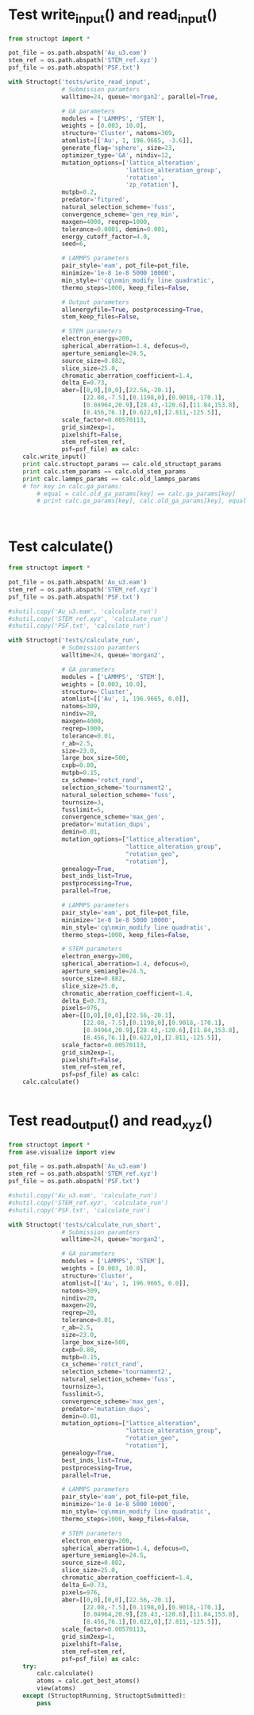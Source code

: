 * Test write_input() and read_input()
  :PROPERTIES:
  :ID:       c0604f0c-09e6-4d2e-a432-45e89479e909
  :END:
#+BEGIN_SRC python
from structopt import *

pot_file = os.path.abspath('Au_u3.eam')
stem_ref = os.path.abspath('STEM_ref.xyz')
psf_file = os.path.abspath('PSF.txt')

with Structopt('tests/write_read_input',
               # Submission paramters
               walltime=24, queue='morgan2', parallel=True,              
               
               # GA parameters
               modules = ['LAMMPS', 'STEM'],
               weights = [0.003, 10.0],
               structure='Cluster', natoms=309,
               atomlist=[['Au', 1, 196.9665, -3.6]],
               generate_flag='sphere', size=23,
               optimizer_type='GA', nindiv=12,
               mutation_options=['lattice_alteration',
                                 'lattice_alteration_group',
                                 'rotation',
                                 'zp_rotation'],
               mutpb=0.2,
               predator='fitpred',
               natural_selection_scheme='fuss',
               convergence_scheme='gen_rep_min',
               maxgen=4000, reqrep=1000,
               tolerance=0.0001, demin=0.001,
               energy_cutoff_factor=4.0,
               seed=6,
               
               # LAMMPS parameters
               pair_style='eam', pot_file=pot_file,
               minimize='1e-8 1e-8 5000 10000',
               min_style=r'cg\nmin_modify line quadratic',
               thermo_steps=1000, keep_files=False,
               
               # Output parameters
               allenergyfile=True, postprocessing=True,
               stem_keep_files=False,
               
               # STEM parameters
               electron_energy=200,
               spherical_aberration=1.4, defocus=0,
               aperture_semiangle=24.5,
               source_size=0.882,
               slice_size=25.0,
               chromatic_aberration_coefficient=1.4,
               delta_E=0.73,
               aber=[[0,0],[0,0],[22.56,-20.1],
                     [22.08,-7.5],[0.1198,0],[0.9018,-170.1],
                     [0.04964,20.9],[28.43,-120.6],[11.84,153.8],
                     [8.456,76.1],[0.622,0],[2.811,-125.5]],
               scale_factor=0.00570113,
               grid_sim2exp=1,
               pixelshift=False,                        
               stem_ref=stem_ref,
               psf=psf_file) as calc:
    calc.write_input()
    print calc.structopt_params == calc.old_structopt_params
    print calc.stem_params == calc.old_stem_params
    print calc.lammps_params == calc.old_lammps_params
    # for key in calc.ga_params:
        # equal = calc.old_ga_params[key] == calc.ga_params[key]
        # print calc.ga_params[key], calc.old_ga_params[key], equal
    


#+END_SRC

#+RESULTS:
: True
: True
: True

* Test calculate()
#+BEGIN_SRC python
from structopt import *

pot_file = os.path.abspath('Au_u3.eam')
stem_ref = os.path.abspath('STEM_ref.xyz')
psf_file = os.path.abspath('PSF.txt')

#shutil.copy('Au_u3.eam', 'calculate_run')
#shutil.copy('STEM_ref.xyz', 'calculate_run')
#shutil.copy('PSF.txt', 'calculate_run')

with Structopt('tests/calculate_run',
               # Submission paramters
               walltime=24, queue='morgan2',
               
               # GA parameters
               modules = ['LAMMPS', 'STEM'],
               weights = [0.003, 10.0],
               structure='Cluster',
               atomlist=[['Au', 1, 196.9665, 0.0]],
               natoms=309,
               nindiv=20,
               maxgen=4000,
               reqrep=1000,
               tolerance=0.01,
               r_ab=2.5,
               size=23.0,
               large_box_size=500,
               cxpb=0.80,
               mutpb=0.15,
               cx_scheme='rotct_rand',
               selection_scheme='tournament2',
               natural_selection_scheme='fuss',
               tournsize=3,
               fusslimit=5,
               convergence_scheme='max_gen',
               predator='mutation_dups',
               demin=0.01,
               mutation_options=["lattice_alteration",
                                 "lattice_alteration_group",
                                 "rotation_geo",
                                 "rotation"],
               genealogy=True,
               best_inds_list=True,
               postprocessing=True,
               parallel=True,
               
               # LAMMPS parameters
               pair_style='eam', pot_file=pot_file,
               minimize='1e-8 1e-8 5000 10000',
               min_style='cg\nmin_modify line quadratic',
               thermo_steps=1000, keep_files=False,
               
               # STEM parameters
               electron_energy=200,
               spherical_aberration=1.4, defocus=0,
               aperture_semiangle=24.5,
               source_size=0.882,
               slice_size=25.0,
               chromatic_aberration_coefficient=1.4,
               delta_E=0.73,
               pixels=976,
               aber=[[0,0],[0,0],[22.56,-20.1],
                     [22.08,-7.5],[0.1198,0],[0.9018,-170.1],
                     [0.04964,20.9],[28.43,-120.6],[11.84,153.8],
                     [8.456,76.1],[0.622,0],[2.811,-125.5]],
               scale_factor=0.00570113,
               grid_sim2exp=1,
               pixelshift=False,                        
               stem_ref=stem_ref,
               psf=psf_file) as calc:
    calc.calculate()


#+END_SRC

#+RESULTS:

* Test read_output() and read_xyz()
#+BEGIN_SRC python
from structopt import *
from ase.visualize import view

pot_file = os.path.abspath('Au_u3.eam')
stem_ref = os.path.abspath('STEM_ref.xyz')
psf_file = os.path.abspath('PSF.txt')

#shutil.copy('Au_u3.eam', 'calculate_run')
#shutil.copy('STEM_ref.xyz', 'calculate_run')
#shutil.copy('PSF.txt', 'calculate_run')

with Structopt('tests/calculate_run_short',
               # Submission paramters
               walltime=24, queue='morgan2',
               
               # GA parameters
               modules = ['LAMMPS', 'STEM'],
               weights = [0.003, 10.0],
               structure='Cluster',
               atomlist=[['Au', 1, 196.9665, 0.0]],
               natoms=309,
               nindiv=20,
               maxgen=20,
               reqrep=20,
               tolerance=0.01,
               r_ab=2.5,
               size=23.0,
               large_box_size=500,
               cxpb=0.80,
               mutpb=0.15,
               cx_scheme='rotct_rand',
               selection_scheme='tournament2',
               natural_selection_scheme='fuss',
               tournsize=3,
               fusslimit=5,
               convergence_scheme='max_gen',
               predator='mutation_dups',
               demin=0.01,
               mutation_options=["lattice_alteration",
                                 "lattice_alteration_group",
                                 "rotation_geo",
                                 "rotation"],
               genealogy=True,
               best_inds_list=True,
               postprocessing=True,
               parallel=True,
               
               # LAMMPS parameters
               pair_style='eam', pot_file=pot_file,
               minimize='1e-8 1e-8 5000 10000',
               min_style='cg\nmin_modify line quadratic',
               thermo_steps=1000, keep_files=False,
               
               # STEM parameters
               electron_energy=200,
               spherical_aberration=1.4, defocus=0,
               aperture_semiangle=24.5,
               source_size=0.882,
               slice_size=25.0,
               chromatic_aberration_coefficient=1.4,
               delta_E=0.73,
               pixels=976,
               aber=[[0,0],[0,0],[22.56,-20.1],
                     [22.08,-7.5],[0.1198,0],[0.9018,-170.1],
                     [0.04964,20.9],[28.43,-120.6],[11.84,153.8],
                     [8.456,76.1],[0.622,0],[2.811,-125.5]],
               scale_factor=0.00570113,
               grid_sim2exp=1,
               pixelshift=False,                        
               stem_ref=stem_ref,
               psf=psf_file) as calc:
    try:
        calc.calculate()
        atoms = calc.get_best_atoms()
        view(atoms)
    except (StructoptRunning, StructoptSubmitted):
        pass


#+END_SRC

#+RESULTS:
